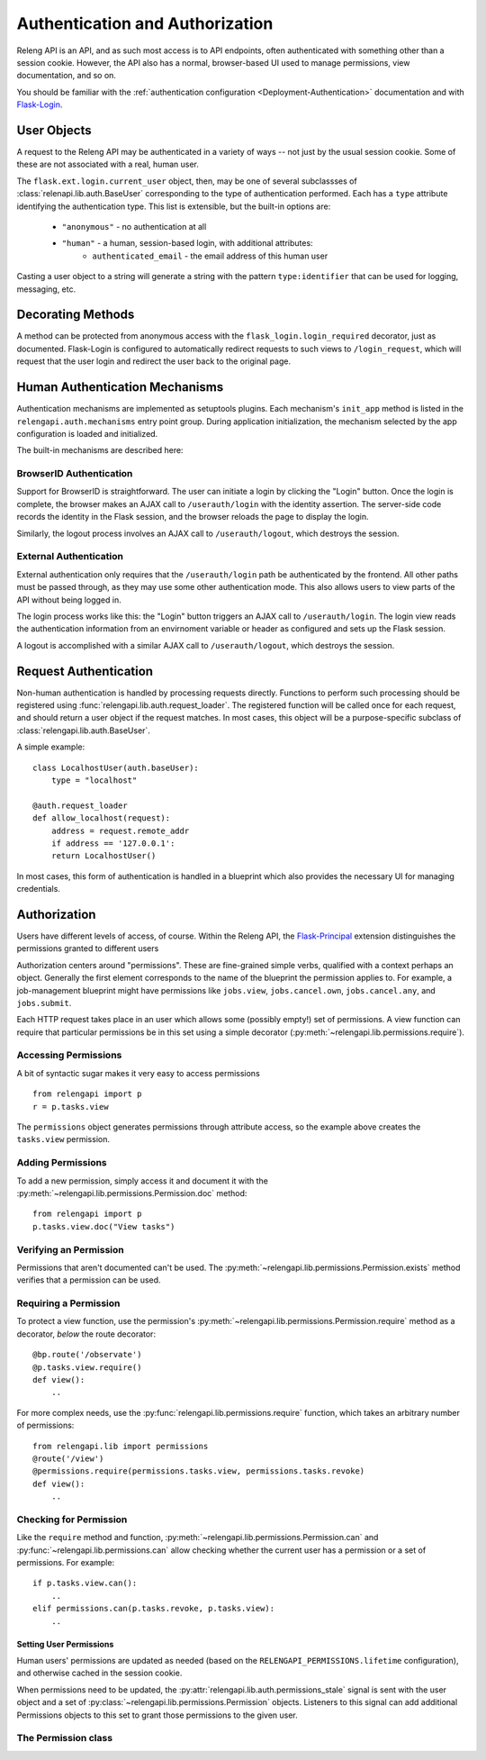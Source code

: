 Authentication and Authorization
================================

Releng API is an API, and as such most access is to API endpoints, often authenticated with something other than a session cookie.
However, the API also has a normal, browser-based UI used to manage permissions, view documentation, and so on.

You should be familiar with the :ref:`authentication configuration <Deployment-Authentication>` documentation and with `Flask-Login <https://flask-login.readthedocs.org>`_.

User Objects
------------

A request to the Releng API may be authenticated in a variety of ways -- not just by the usual session cookie.
Some of these are not associated with a real, human user.

The ``flask.ext.login.current_user`` object, then, may be one of several subclassses of :class:`relenapi.lib.auth.BaseUser` corresponding to the type of authentication performed.
Each has a ``type`` attribute identifying the authentication type.
This list is extensible, but the built-in options are:

 * ``"anonymous"`` - no authentication at all
 * ``"human"`` - a human, session-based login, with additional attributes:
    * ``authenticated_email`` - the email address of this human user

Casting a user object to a string will generate a string with the pattern ``type:identifier`` that can be used for logging, messaging, etc.

Decorating Methods
------------------

A method can be protected from anonymous access with the ``flask_login.login_required`` decorator, just as documented.
Flask-Login is configured to automatically redirect requests to such views to ``/login_request``, which will request that the user login and redirect the user back to the original page.

Human Authentication Mechanisms
-------------------------------

Authentication mechanisms are implemented as setuptools plugins.
Each mechanism's ``init_app`` method is listed in the ``relengapi.auth.mechanisms`` entry point group.
During application initialization, the mechanism selected by the app configuration is loaded and initialized.

The built-in mechanisms are described here:

BrowserID Authentication
~~~~~~~~~~~~~~~~~~~~~~~~

Support for BrowserID is straightforward.
The user can initiate a login by clicking the "Login" button.
Once the login is complete, the browser makes an AJAX call to ``/userauth/login`` with the identity assertion.
The server-side code records the identity in the Flask session, and the browser reloads the page to display the login.

Similarly, the logout process involves an AJAX call to ``/userauth/logout``, which destroys the session.

External Authentication
~~~~~~~~~~~~~~~~~~~~~~~

External authentication only requires that the ``/userauth/login`` path be authenticated by the frontend.
All other paths must be passed through, as they may use some other authentication mode.
This also allows users to view parts of the API without being logged in.

The login process works like this: the "Login" button triggers an AJAX call to ``/userauth/login``.
The login view reads the authentication information from an envirnoment variable or header as configured and sets up the Flask session.

A logout is accomplished with a similar AJAX call to ``/userauth/logout``, which destroys the session.

Request Authentication
----------------------

Non-human authentication is handled by processing requests directly.
Functions to perform such processing should be registered using :func:`relengapi.lib.auth.request_loader`.
The registered function will be called once for each request, and should return a user object if the request matches.
In most cases, this object will be a purpose-specific subclass of :class:`relengapi.lib.auth.BaseUser`.

A simple example::

    class LocalhostUser(auth.baseUser):
        type = "localhost"

    @auth.request_loader
    def allow_localhost(request):
        address = request.remote_addr
        if address == '127.0.0.1':
        return LocalhostUser()

In most cases, this form of authentication is handled in a blueprint which also provides the necessary UI for managing credentials.

Authorization
-------------

Users have different levels of access, of course.
Within the Releng API, the `Flask-Principal <https://pythonhosted.org/Flask-Principal/>`_ extension distinguishes the permissions granted to different users

Authorization centers around "permissions".
These are fine-grained simple verbs, qualified with a context perhaps an object.
Generally the first element corresponds to the name of the blueprint the permission applies to.
For example, a job-management blueprint might have permissions like ``jobs.view``, ``jobs.cancel.own``, ``jobs.cancel.any``, and ``jobs.submit``.

Each HTTP request takes place in an user which allows some (possibly empty!) set of permissions.
A view function can require that particular permissions be in this set using a simple decorator (:py:meth:`~relengapi.lib.permissions.require`).

Accessing Permissions
~~~~~~~~~~~~~~~~~~~~~

A bit of syntactic sugar makes it very easy to access permissions ::

    from relengapi import p
    r = p.tasks.view

The ``permissions`` object generates permissions through attribute access, so the example above creates the ``tasks.view`` permission.

Adding Permissions
~~~~~~~~~~~~~~~~~~~

To add a new permission, simply access it and document it with the  :py:meth:`~relengapi.lib.permissions.Permission.doc` method::

    from relengapi import p
    p.tasks.view.doc("View tasks")

Verifying an Permission
~~~~~~~~~~~~~~~~~~~~~~~

Permissions that aren't documented can't be used.
The :py:meth:`~relengapi.lib.permissions.Permission.exists` method verifies that a permission can be used.

Requiring a Permission
~~~~~~~~~~~~~~~~~~~~~~

To protect a view function, use the permission's  :py:meth:`~relengapi.lib.permissions.Permission.require` method as a decorator, *below* the route decorator::

    @bp.route('/observate')
    @p.tasks.view.require()
    def view():
        ..

For more complex needs, use the :py:func:`relengapi.lib.permissions.require` function, which takes an arbitrary number of permissions::

    from relengapi.lib import permissions
    @route('/view')
    @permissions.require(permissions.tasks.view, permissions.tasks.revoke)
    def view():
        ..

Checking for Permission
~~~~~~~~~~~~~~~~~~~~~~~

Like the ``require`` method and function, :py:meth:`~relengapi.lib.permissions.Permission.can` and :py:func:`~relengapi.lib.permissions.can` allow checking whether the current user has a permission or a set of permissions.
For example::

    if p.tasks.view.can():
        ..
    elif permissions.can(p.tasks.revoke, p.tasks.view):
        ..

Setting User Permissions
........................

Human users' permissions are updated as needed (based on the ``RELENGAPI_PERMISSIONS.lifetime`` configuration), and otherwise cached in the session cookie.

When permissions need to be updated, the :py:attr:`relengapi.lib.auth.permissions_stale` signal is sent with the user object and a set of :py:class:`~relengapi.lib.permissions.Permission` objects.
Listeners to this signal can add additional Permissions objects to this set to grant those permissions to the given user.

The Permission class
~~~~~~~~~~~~~~~~~~~~

.. py:module relengapi.lib.permissions

.. py:class:: Permission

    .. py:method:: doc(doc)

        :param doc: documentation for the permission

        Set the documentation string for an permission

    .. py:method:: exists()

        Verify that this permission exists (is documented)

    .. py:method:: require()

        Return a decorator for view functions that will require this permission, and fail with a 403 response if permission is not granted.

        .. warning::

            This decorator must appear *below* the ``route`` decorator for each view function!

    .. py:method:: can()

        Return True if the current user can perform this permission.

    .. py:method:: __str__()

        Return the dot-separated string representation of this permission.

.. py:class:: Permissions

    There is exactly one instance of this class, at ``relengapi.p``.

    .. py:method:: __getitem__(index):

        :param index: string representation of an permission
        :returns: Permission

        Return the named permission if, and only if, it already exists.

    .. py:method:: get(index, default=None)

        :param index: string representation of an permission
        :param default: default value if ``index`` is not found
        :returns: Permission or default

        Return the named permission if it already exists, otherwise return the default

.. py:function:: require(*permissions)

    Return a decorator for view functions that will require all of the given permissions;
    See :py:meth:`Permission.require`.

.. py:function:: can(*permissions)

    Return True if the current user can perform all of the given permissions
    See :py:meth:`Permission.can`.
